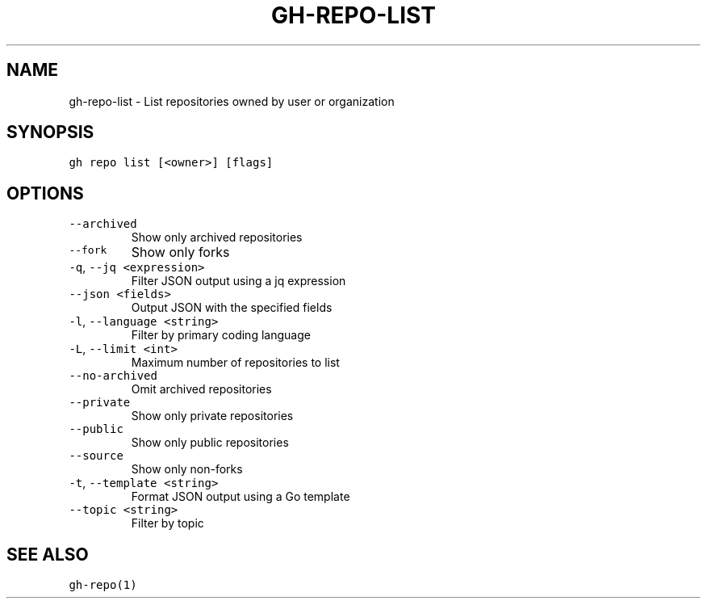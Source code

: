 .nh
.TH "GH-REPO-LIST" "1" "Mar 2022" "GitHub CLI 2.7.0" "GitHub CLI manual"

.SH NAME
.PP
gh-repo-list - List repositories owned by user or organization


.SH SYNOPSIS
.PP
\fB\fCgh repo list [<owner>] [flags]\fR


.SH OPTIONS
.TP
\fB\fC--archived\fR
Show only archived repositories

.TP
\fB\fC--fork\fR
Show only forks

.TP
\fB\fC-q\fR, \fB\fC--jq\fR \fB\fC<expression>\fR
Filter JSON output using a jq expression

.TP
\fB\fC--json\fR \fB\fC<fields>\fR
Output JSON with the specified fields

.TP
\fB\fC-l\fR, \fB\fC--language\fR \fB\fC<string>\fR
Filter by primary coding language

.TP
\fB\fC-L\fR, \fB\fC--limit\fR \fB\fC<int>\fR
Maximum number of repositories to list

.TP
\fB\fC--no-archived\fR
Omit archived repositories

.TP
\fB\fC--private\fR
Show only private repositories

.TP
\fB\fC--public\fR
Show only public repositories

.TP
\fB\fC--source\fR
Show only non-forks

.TP
\fB\fC-t\fR, \fB\fC--template\fR \fB\fC<string>\fR
Format JSON output using a Go template

.TP
\fB\fC--topic\fR \fB\fC<string>\fR
Filter by topic


.SH SEE ALSO
.PP
\fB\fCgh-repo(1)\fR
